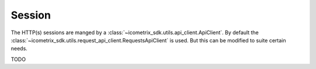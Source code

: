 Session
=======

The HTTP(s) sessions are manged by a :class:`~icometrix_sdk.utils.api_client.ApiClient`. By default the
:class:`~icometrix_sdk.utils.request_api_client.RequestsApiClient` is used. But this can be modified to suite certain needs.

TODO
